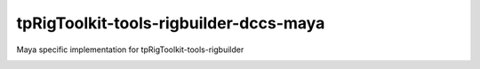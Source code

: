 tpRigToolkit-tools-rigbuilder-dccs-maya
============================================================

Maya specific implementation for tpRigToolkit-tools-rigbuilder

.. image:: https://travis-ci.com/tpRigToolkit/tpRigToolkit-tools-rigbuilder-dccs-maya.svg?branch=master&kill_cache=1
    :target: https://travis-ci.com/tpRigToolkit/tpRigToolkit-tools-rigbuilder-dccs-maya

.. image:: https://coveralls.io/repos/github/tpRigToolkit/tpRigToolkit-tools-rigbuilder-dccs-maya/badge.svg?branch=master&kill_cache=1
    :target: https://coveralls.io/github/tpRigToolkit/tpRigToolkit-tools-rigbuilder-dccs-maya?branch=master

.. image:: https://img.shields.io/badge/docs-sphinx-orange
    :target: https://tpRigToolkit.github.io/tpRigToolkit-tools-rigbuilder-dccs-maya/

.. image:: https://img.shields.io/github/license/tpRigToolkit/tpRigToolkit-tools-rigbuilder-dccs-maya
    :target: https://github.com/tpRigToolkit/tpRigToolkit-tools-rigbuilder-dccs-maya/blob/master/LICENSE

.. image:: https://img.shields.io/pypi/v/tpRigToolkit-tools-rigbuilder-dccs-maya?branch=master&kill_cache=1
    :target: https://pypi.org/project/tpRigToolkit-tools-rigbuilder-dccs-maya/

.. image:: https://img.shields.io/badge/code_style-pep8-blue
    :target: https://www.python.org/dev/peps/pep-0008/
